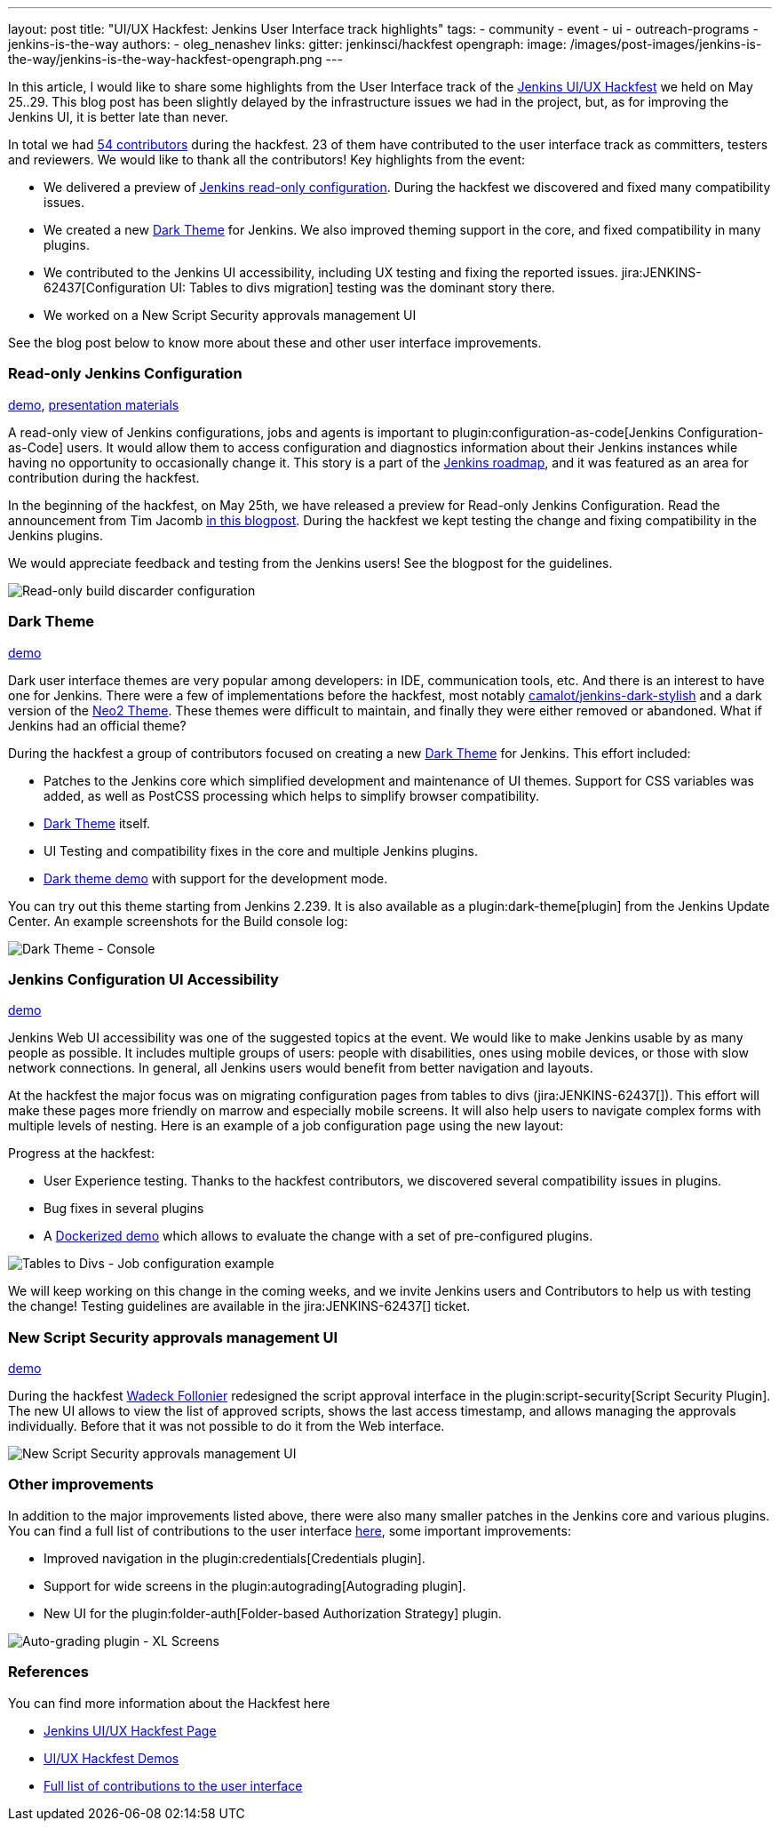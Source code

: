 ---
layout: post
title: "UI/UX Hackfest: Jenkins User Interface track highlights"
tags:
- community
- event
- ui
- outreach-programs
- jenkins-is-the-way
authors:
- oleg_nenashev
links:
  gitter: jenkinsci/hackfest
opengraph:
  image: /images/post-images/jenkins-is-the-way/jenkins-is-the-way-hackfest-opengraph.png
---

In this article, I would like to share some highlights from the User Interface track of the 
link:/events/online-hackfest/2020-uiux/[Jenkins UI/UX Hackfest] we held on May 25..29.
This blog post has been slightly delayed by the infrastructure issues we had in the project,
but, as for improving the Jenkins UI, it is better late than never.

In total we had link:https://github.com/jenkinsci/ui-ux-hackfest-2020#contributors[54 contributors] during the hackfest.
23 of them have contributed to the user interface track as committers, testers and reviewers.
We would like to thank all the contributors!
Key highlights from the event:

* We delivered a preview of link:/blog/2020/05/25/read-only-jenkins-announcement/[Jenkins read-only configuration].
  During the hackfest we discovered and fixed many compatibility issues.
* We created a new link:https://github.com/jenkinsci/dark-theme-plugin[Dark Theme] for Jenkins.
  We also improved theming support in the core, and fixed compatibility in many plugins.
* We contributed to the Jenkins UI accessibility, including UX testing and fixing the reported issues.
  jira:JENKINS-62437[Configuration UI: Tables to divs migration] testing was the dominant story there.
* We worked on a New Script Security approvals management UI 

See the blog post below to know more about these and other user interface improvements.

=== Read-only Jenkins Configuration

link:http://www.youtube.com/watch?v=Wy8PdkS0kjQ[demo],
link:https://github.com/jenkinsci/ui-ux-hackfest-2020/tree/master/presentations/05-system-read[presentation materials]

A read-only view of Jenkins configurations, jobs and agents is important to plugin:configuration-as-code[Jenkins Configuration-as-Code] users.
It would allow them to access configuration and diagnostics information about their Jenkins instances while having no opportunity to occasionally change it.
This story is a part of the link:/project/roadmap[Jenkins roadmap],
and it was featured as an area for contribution during the hackfest.

In the beginning of the hackfest, on May 25th, we have released a preview for Read-only Jenkins Configuration.
Read the announcement from Tim Jacomb link:/blog/2020/05/25/read-only-jenkins-announcement/[in this blogpost].
During the hackfest we kept testing the change and fixing compatibility in the Jenkins plugins.

We would appreciate feedback and testing from the Jenkins users! See the blogpost for the guidelines.

image:/images/post-images/2020/05-read-only-jenkins-announcement/build-discarder-read.png[Read-only build discarder configuration]

=== Dark Theme

link:https://youtu.be/0ZLAOCs3XwU?t=958[demo]

Dark user interface themes are very popular among developers: in IDE, communication tools, etc.
And there is an interest to have one for Jenkins.
There were a few of implementations before the hackfest, most notably link:https://github.com/camalot/jenkins-dark-stylish[camalot/jenkins-dark-stylish] and a dark version of the link:https://github.com/TobiX/jenkins-neo2-theme[Neo2 Theme].
These themes were difficult to maintain, and finally they were either removed or abandoned. 
What if Jenkins had an official theme?

During the hackfest a group of contributors focused on creating a new link:https://github.com/jenkinsci/dark-theme-plugin[Dark Theme] for Jenkins.
This effort included:

* Patches to the Jenkins core which simplified development and maintenance of UI themes.
  Support for CSS variables was added, as well as PostCSS processing which helps to simplify browser compatibility.
* link:https://github.com/jenkinsci/dark-theme-plugin[Dark Theme] itself.
* UI Testing and compatibility fixes in the core and multiple Jenkins plugins.
* link:https://github.com/jenkinsci/dark-theme-plugin/tree/master/demo[Dark theme demo] with support for the development mode.

You can try out this theme starting from Jenkins 2.239.
It is also available as a plugin:dark-theme[plugin] from the Jenkins Update Center.
An example screenshots for the Build console log:

image:/images/post-images/jenkins-is-the-way/uiux-hackfest-results/dark-theme-log.png[Dark Theme - Console]

=== Jenkins Configuration UI Accessibility

link:https://youtu.be/0ZLAOCs3XwU?t=275[demo]

Jenkins Web UI accessibility was one of the suggested topics at the event.
We would like to make Jenkins usable by as many people as possible.
It includes multiple groups of users: people with disabilities, ones using mobile devices, or those with slow network connections.
In general, all Jenkins users would benefit from better navigation and layouts.

At the hackfest the major focus was on migrating configuration pages from tables to divs
(jira:JENKINS-62437[]).
This effort will make these pages more friendly on marrow and especially mobile screens.
It will also help users to navigate complex forms with multiple levels of nesting.
Here is an example of a job configuration page using the new layout:

Progress at the hackfest:

* User Experience testing.
  Thanks to the hackfest contributors, we discovered several compatibility issues in plugins.
* Bug fixes in several plugins
* A link:https://github.com/oleg-nenashev/jenkins-tables-to-divs-config-migration-testenv[Dockerized demo] which allows to evaluate the change with a set of pre-configured plugins.

image:/images/post-images/jenkins-is-the-way/uiux-hackfest-results/tables-to-divs-job-config.png[Tables to Divs - Job configuration example]

We will keep working on this change in the coming weeks,
and we invite Jenkins users and Contributors to help us with testing the change!
Testing guidelines are available in the jira:JENKINS-62437[] ticket.

=== New Script Security approvals management UI 

link:https://youtu.be/0ZLAOCs3XwU?t=2569[demo]

During the hackfest link:https://github.com/wadeck[Wadeck Follonier] redesigned the script approval interface in the plugin:script-security[Script Security Plugin].
The new UI allows to view the list of approved scripts, shows the last access timestamp, and allows managing the approvals individually.
Before that it was not possible to do it from the Web interface.

image:/images/post-images/jenkins-is-the-way/uiux-hackfest-results/script-security-expanded.png[New Script Security approvals management UI ]

=== Other improvements

In addition to the major improvements listed above,
there were also many smaller patches in the Jenkins core and various plugins.
You can find a full list of contributions to the user interface link:https://github.com/jenkinsci/ui-ux-hackfest-2020/issues?q=is%3Aissue+label%3Aui[here],
some important improvements:

* Improved navigation in the plugin:credentials[Credentials plugin].
* Support for wide screens in the plugin:autograding[Autograding plugin].
* New UI for the plugin:folder-auth[Folder-based Authorization Strategy] plugin.

image:/images/post-images/jenkins-is-the-way/uiux-hackfest-results/auto-grading-xl-screens.png[Auto-grading plugin - XL Screens]

=== References

You can find more information about the Hackfest here

* link:/events/online-hackfest/2020-uiux/[Jenkins UI/UX Hackfest Page]
* link:https://github.com/jenkinsci/ui-ux-hackfest-2020/tree/master/presentations/09-demo-sessions[UI/UX Hackfest Demos]
* link:https://github.com/jenkinsci/ui-ux-hackfest-2020/issues?q=is%3Aissue+label%3Aui[Full list of contributions to the user interface]

